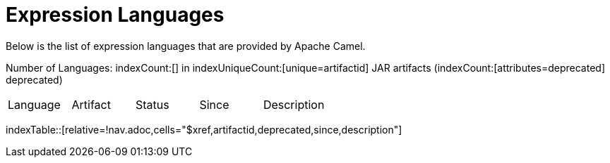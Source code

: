 [list-of-camel-expression-languages]
= Expression Languages

Below is the list of expression languages that are provided by Apache Camel.

Number of Languages: indexCount:[] in indexUniqueCount:[unique=artifactid] JAR artifacts (indexCount:[attributes=deprecated] deprecated)

[{index-table-format}]
|===
| Language | Artifact | Status | Since | Description
|===
//'relative=!nav.adoc' is a workaround for https://gitlab.com/antora/xref-validator/-/issues/9
indexTable::[relative=!nav.adoc,cells="$xref,artifactid,deprecated,since,description"]

